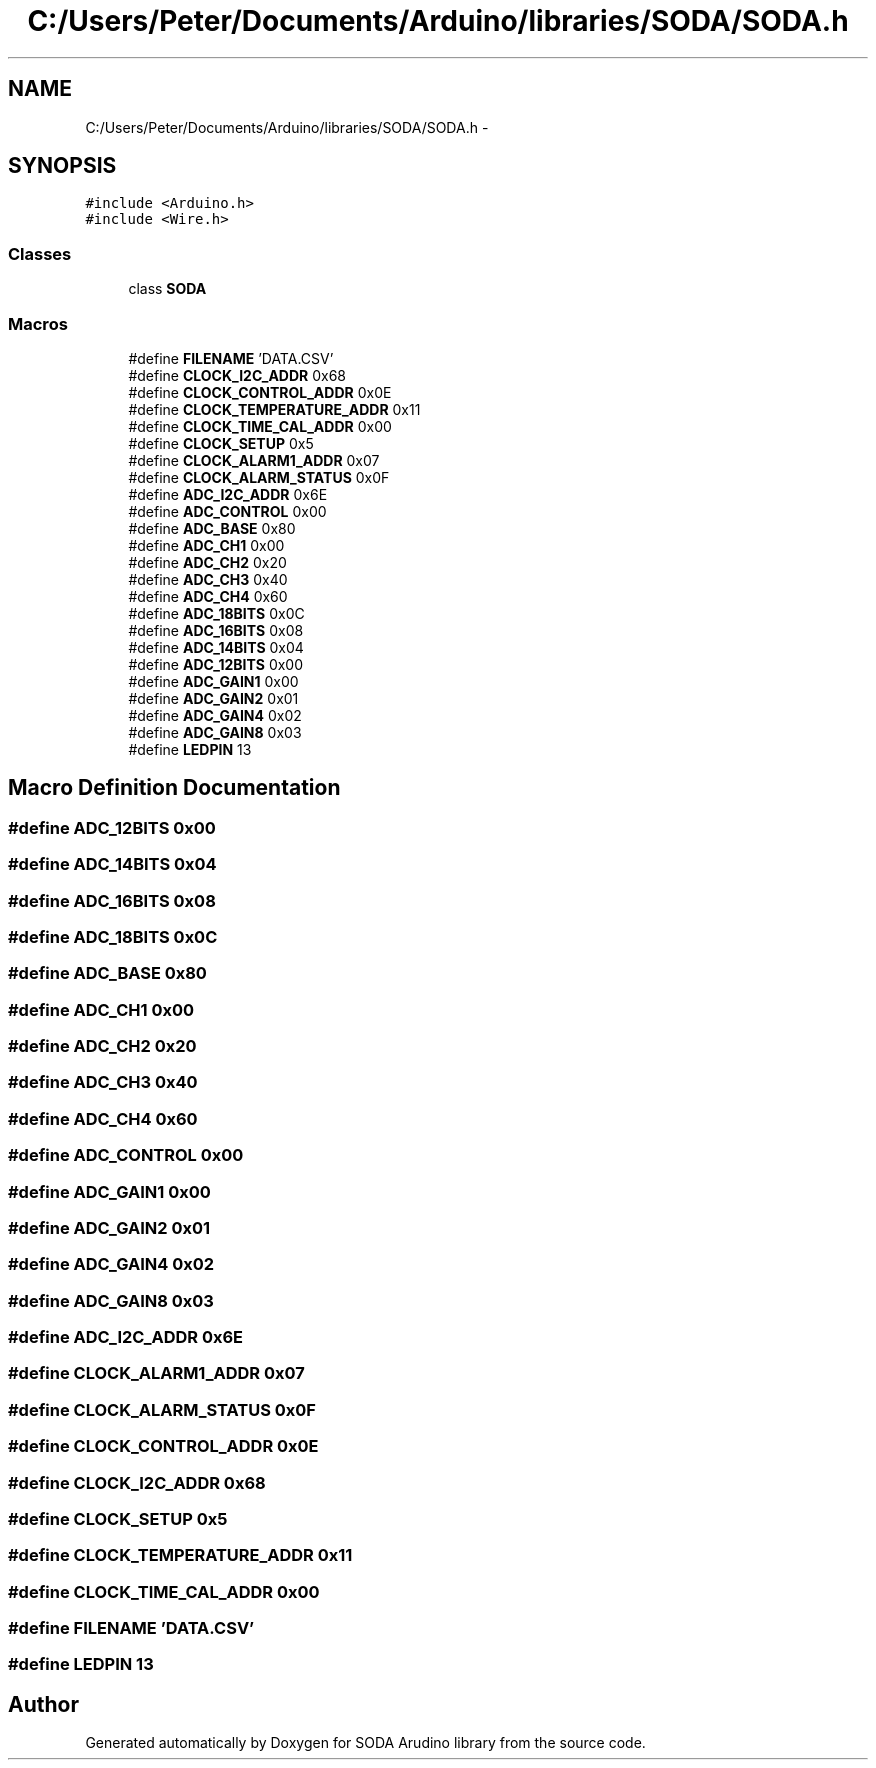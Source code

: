 .TH "C:/Users/Peter/Documents/Arduino/libraries/SODA/SODA.h" 3 "Sun Jun 28 2015" "SODA Arudino library" \" -*- nroff -*-
.ad l
.nh
.SH NAME
C:/Users/Peter/Documents/Arduino/libraries/SODA/SODA.h \- 
.SH SYNOPSIS
.br
.PP
\fC#include <Arduino\&.h>\fP
.br
\fC#include <Wire\&.h>\fP
.br

.SS "Classes"

.in +1c
.ti -1c
.RI "class \fBSODA\fP"
.br
.in -1c
.SS "Macros"

.in +1c
.ti -1c
.RI "#define \fBFILENAME\fP   'DATA\&.CSV'"
.br
.ti -1c
.RI "#define \fBCLOCK_I2C_ADDR\fP   0x68"
.br
.ti -1c
.RI "#define \fBCLOCK_CONTROL_ADDR\fP   0x0E"
.br
.ti -1c
.RI "#define \fBCLOCK_TEMPERATURE_ADDR\fP   0x11"
.br
.ti -1c
.RI "#define \fBCLOCK_TIME_CAL_ADDR\fP   0x00"
.br
.ti -1c
.RI "#define \fBCLOCK_SETUP\fP   0x5"
.br
.ti -1c
.RI "#define \fBCLOCK_ALARM1_ADDR\fP   0x07"
.br
.ti -1c
.RI "#define \fBCLOCK_ALARM_STATUS\fP   0x0F"
.br
.ti -1c
.RI "#define \fBADC_I2C_ADDR\fP   0x6E"
.br
.ti -1c
.RI "#define \fBADC_CONTROL\fP   0x00"
.br
.ti -1c
.RI "#define \fBADC_BASE\fP   0x80"
.br
.ti -1c
.RI "#define \fBADC_CH1\fP   0x00"
.br
.ti -1c
.RI "#define \fBADC_CH2\fP   0x20"
.br
.ti -1c
.RI "#define \fBADC_CH3\fP   0x40"
.br
.ti -1c
.RI "#define \fBADC_CH4\fP   0x60"
.br
.ti -1c
.RI "#define \fBADC_18BITS\fP   0x0C"
.br
.ti -1c
.RI "#define \fBADC_16BITS\fP   0x08"
.br
.ti -1c
.RI "#define \fBADC_14BITS\fP   0x04"
.br
.ti -1c
.RI "#define \fBADC_12BITS\fP   0x00"
.br
.ti -1c
.RI "#define \fBADC_GAIN1\fP   0x00"
.br
.ti -1c
.RI "#define \fBADC_GAIN2\fP   0x01"
.br
.ti -1c
.RI "#define \fBADC_GAIN4\fP   0x02"
.br
.ti -1c
.RI "#define \fBADC_GAIN8\fP   0x03"
.br
.ti -1c
.RI "#define \fBLEDPIN\fP   13"
.br
.in -1c
.SH "Macro Definition Documentation"
.PP 
.SS "#define ADC_12BITS   0x00"

.SS "#define ADC_14BITS   0x04"

.SS "#define ADC_16BITS   0x08"

.SS "#define ADC_18BITS   0x0C"

.SS "#define ADC_BASE   0x80"

.SS "#define ADC_CH1   0x00"

.SS "#define ADC_CH2   0x20"

.SS "#define ADC_CH3   0x40"

.SS "#define ADC_CH4   0x60"

.SS "#define ADC_CONTROL   0x00"

.SS "#define ADC_GAIN1   0x00"

.SS "#define ADC_GAIN2   0x01"

.SS "#define ADC_GAIN4   0x02"

.SS "#define ADC_GAIN8   0x03"

.SS "#define ADC_I2C_ADDR   0x6E"

.SS "#define CLOCK_ALARM1_ADDR   0x07"

.SS "#define CLOCK_ALARM_STATUS   0x0F"

.SS "#define CLOCK_CONTROL_ADDR   0x0E"

.SS "#define CLOCK_I2C_ADDR   0x68"

.SS "#define CLOCK_SETUP   0x5"

.SS "#define CLOCK_TEMPERATURE_ADDR   0x11"

.SS "#define CLOCK_TIME_CAL_ADDR   0x00"

.SS "#define FILENAME   'DATA\&.CSV'"

.SS "#define LEDPIN   13"

.SH "Author"
.PP 
Generated automatically by Doxygen for SODA Arudino library from the source code\&.
